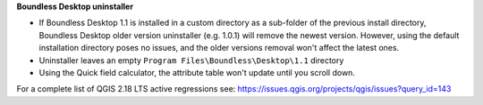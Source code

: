 **Boundless Desktop uninstaller**

* If Boundless Desktop 1.1 is installed in a custom directory as a sub-folder of
  the previous install directory, Boundless Desktop older version uninstaller
  (e.g. 1.0.1) will remove the newest version. However, using the default
  installation directory poses no issues, and the older versions removal won't
  affect the latest ones.
* Uninstaller leaves an empty ``Program Files\Boundless\Desktop\1.1`` directory
* Using the Quick field calculator, the attribute table won't update until you scroll down.

For a complete list of QGIS 2.18 LTS active regressions see:
https://issues.qgis.org/projects/qgis/issues?query_id=143
